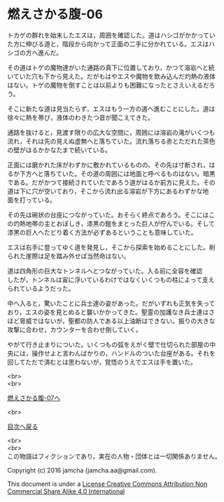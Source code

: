 #+OPTIONS: toc:nil
#+OPTIONS: \n:t

* 燃えさかる腹-06

  トカゲの群れを始末したエスは，周囲を確認した。道はハシゴがかかってい
  た方に伸びる道と，階段から向かって正面の二手に分かれている。エスはハ
  シゴの方へ進んだ。

  その道はトゲの魔物達がいた通路の真下に位置しており，かつて溶岩へと続
  いていた穴も下から見えた。だがもはやエスや魔物を飲み込んだ灼熱の液体
  はない。トゲの魔物を倒すことは以前よりも困難になったとさえいえるだろ
  う。

  そこに新たな道は見当たらず，エスはもう一方の道へ進むことにした。道は
  徐々に熱を帯び，液体のわきたつ音が聞こえてきた。

  通路を抜けると，見渡す限りの広大な空間に，周囲には溶岩の滝がいくつも
  流れ，それは先の見えぬ虚無へと落ちていた。流れ落ちる赤とただれた茶色
  の壁がはるかかなたまで続いている。

  正面には磨かれた床がわずかに敷かれているものの，その先は寸断され，は
  るか下方へと落ちていた。その道の周囲には地面と呼べるものはない。暗黒
  である。だがかつて接続されていたであろう道がはるか前方に見えた。その
  道は下に穴が空いており，そこから流れ出る溶岩が下方にあるわずかな地
  面を打っている。

  その先は碗状の台座につながっていた。おそらく終点であろう。そこにはこ
  の灼熱地帯の主とおぼしき，漆黒の鎧をまとった巨人が佇んでいる。そして
  漆黒の巨人へたどり着く方法が必ずあるということも意味していた。

  エスは右手に登ってゆく道を発見し，そこから探索を始めることにした。削
  られた崖際は足を踏み外せば当然命はない。

  道は四角形の巨大なトンネルへとつながっていた。入る前に全容を確認
  したが，トンネルは宙に浮いているわけではなくいくつもの柱によって支え
  られているようだった。

  中へ入ると，驚いたことに兵士達の姿があった。だがいずれも正気を失って
  おり，エスの姿を見とめると襲いかかってきた。聖霊の加護なき兵士達はさ
  ほど脅威ではないが，聖都の防人である以上油断はできない。振りの大きな
  攻撃に合わせ，カウンターを合わせ倒していく。

  やがて行き止まりについた。いくつもの弧をえがく壁で仕切られた部屋の中
  央には，操作せよと言わんばかりの，ハンドルのついた台座がある。それを
  回してただで済むとは思わないが，覚悟のうえでエスは手を置いた。

  <br>
  <br>

  [[https://github.com/jamcha-aa/EbonyBlades/blob/master/articles/meltystomach/07.md][燃えさかる腹-07へ]]

  <br>

  [[https://github.com/jamcha-aa/EbonyBlades/blob/master/README.md][目次へ戻る]]

  <br>
  <br>
  この物語はフィクションであり，実在の人物・団体とは一切関係ありません。

  Copyright (c) 2016 jamcha (jamcha.aa@gmail.com).

  This document is under a [[http://creativecommons.org/licenses/by-nc-sa/4.0/deed][License Creative Commons Attribution Non Commercial Share Alike 4.0 International]]

  [[http://creativecommons.org/licenses/by-nc-sa/4.0/deed][file:http://i.creativecommons.org/l/by-nc-sa/3.0/80x15.png]]

